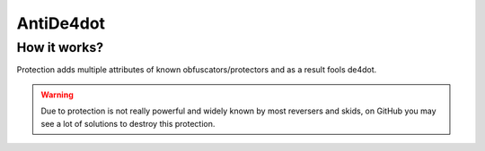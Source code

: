 AntiDe4dot
==========

How it works?
-------------
Protection adds multiple attributes of known obfuscators/protectors and as a result fools de4dot.


.. warning::

    Due to protection is not really powerful and widely known by most reversers and skids, on GitHub you may see a lot of solutions to destroy this protection.